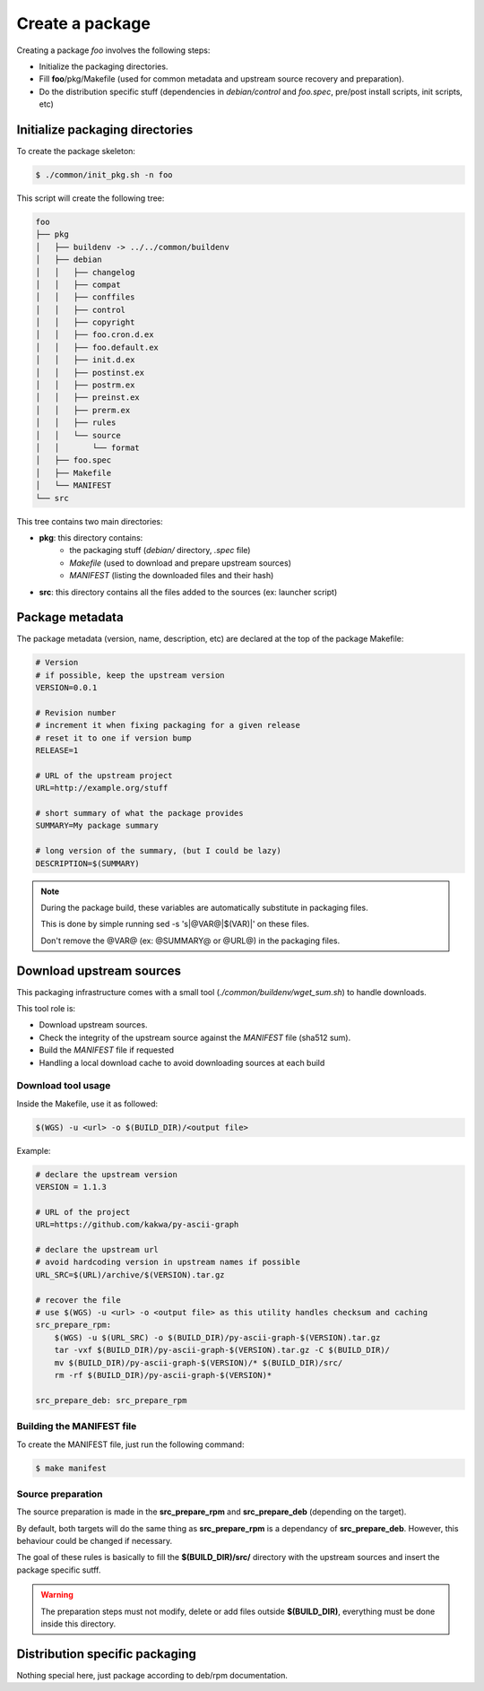 Create a package
----------------

Creating a package *foo* involves the following steps:

* Initialize the packaging directories.
* Fill **foo**/pkg/Makefile (used for common metadata and upstream source recovery and preparation).
* Do the distribution specific stuff (dependencies in *debian/control* and *foo.spec*, pre/post install scripts, init scripts, etc)

Initialize packaging directories
================================

To create the package skeleton:

.. sourcecode:: bash

    $ ./common/init_pkg.sh -n foo

This script will create the following tree:

.. sourcecode:: none

    foo
    ├── pkg
    │   ├── buildenv -> ../../common/buildenv
    │   ├── debian
    │   │   ├── changelog
    │   │   ├── compat
    │   │   ├── conffiles
    │   │   ├── control
    │   │   ├── copyright
    │   │   ├── foo.cron.d.ex
    │   │   ├── foo.default.ex
    │   │   ├── init.d.ex
    │   │   ├── postinst.ex
    │   │   ├── postrm.ex
    │   │   ├── preinst.ex
    │   │   ├── prerm.ex
    │   │   ├── rules
    │   │   └── source
    │   │       └── format
    │   ├── foo.spec
    │   ├── Makefile
    │   └── MANIFEST
    └── src

This tree contains two main directories:

* **pkg**: this directory contains:
    * the packaging stuff (*debian/* directory, *.spec* file)
    * *Makefile* (used to download and prepare upstream sources)
    * *MANIFEST* (listing the downloaded files and their hash)
* **src**: this directory contains all the files added to the sources (ex: launcher script)

Package metadata
================

The package metadata (version, name, description, etc) are declared at the top of the package Makefile:

.. sourcecode:: make

    # Version
    # if possible, keep the upstream version
    VERSION=0.0.1
    
    # Revision number
    # increment it when fixing packaging for a given release
    # reset it to one if version bump
    RELEASE=1
    
    # URL of the upstream project
    URL=http://example.org/stuff
    
    # short summary of what the package provides
    SUMMARY=My package summary
    
    # long version of the summary, (but I could be lazy)
    DESCRIPTION=$(SUMMARY)

.. note::

    During the package build, these variables are automatically substitute in packaging files. 

    This is done by simple running sed -s 's|@VAR@|$(VAR)|' on these files.

    Don't remove the @VAR@ (ex: @SUMMARY@ or @URL@) in the packaging files.

Download upstream sources
=========================

This packaging infrastructure comes with a small tool (*./common/buildenv/wget_sum.sh*) to handle downloads.

This tool role is:

* Download upstream sources.
* Check the integrity of the upstream source against the *MANIFEST* file (sha512 sum).
* Build the *MANIFEST* file if requested
* Handling a local download cache to avoid downloading sources at each build

Download tool usage
~~~~~~~~~~~~~~~~~~~

Inside the Makefile, use it as followed:

.. sourcecode:: make

    $(WGS) -u <url> -o $(BUILD_DIR)/<output file>

Example:

.. sourcecode:: make

    # declare the upstream version
    VERSION = 1.1.3
    
    # URL of the project
    URL=https://github.com/kakwa/py-ascii-graph
    
    # declare the upstream url
    # avoid hardcoding version in upstream names if possible
    URL_SRC=$(URL)/archive/$(VERSION).tar.gz
    
    # recover the file
    # use $(WGS) -u <url> -o <output file> as this utility handles checksum and caching
    src_prepare_rpm:
        $(WGS) -u $(URL_SRC) -o $(BUILD_DIR)/py-ascii-graph-$(VERSION).tar.gz
        tar -vxf $(BUILD_DIR)/py-ascii-graph-$(VERSION).tar.gz -C $(BUILD_DIR)/
        mv $(BUILD_DIR)/py-ascii-graph-$(VERSION)/* $(BUILD_DIR)/src/
        rm -rf $(BUILD_DIR)/py-ascii-graph-$(VERSION)*

    src_prepare_deb: src_prepare_rpm

Building the MANIFEST file
~~~~~~~~~~~~~~~~~~~~~~~~~~

To create the MANIFEST file, just run the following command:

.. sourcecode:: bash

    $ make manifest

Source preparation
~~~~~~~~~~~~~~~~~~

The source preparation is made in the **src_prepare_rpm** and **src_prepare_deb** (depending on the target).

By default, both targets will do the same thing  as **src_prepare_rpm** is a dependancy of **src_prepare_deb**.
However, this behaviour could be changed if necessary.


The goal of these rules is basically to fill the **$(BUILD_DIR)/src/** directory with the upstream sources and 
insert the package specific sutff.

.. warning::

    The preparation steps must not modify, delete or add files outside **$(BUILD_DIR)**, everything must be done inside
    this directory.

Distribution specific packaging
===============================

Nothing special here, just package according to deb/rpm documentation.
